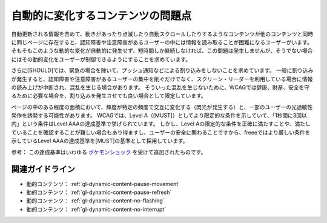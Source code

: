 .. _exp-dynamic-content-auto-updated:

##################################
自動的に変化するコンテンツの問題点
##################################

自動更新される情報を含めて、動きがあったり点滅したり自動スクロールしたりするようなコンテンツが他のコンテンツと同時に同じページに存在すると、認知障害や注意障害があるユーザーの中には情報を読み取ることが困難になるユーザーがいます。
そもそもこのような動的な変化が自動的に発生せず、短時間しか継続しなければ、この問題は発生しませんが、そうでない場合にはその動的変化をユーザーが制御できるようにすることを求めています。

さらに[SHOULD]では、緊急の場合を除いて、プッシュ通知などによる割り込みをしないことを求めています。
一般に割り込みが発生すると、認知障害や注意障害があるユーザーの集中を削ぐだけでなく、スクリーン・リーダーを利用している場合に情報の読み上げが中断され、混乱を生じる場合があります。
そういった混乱を生じないために、WCAGでは健康、財産、安全を守るために必要な場合を、割り込みを発生させても良い場合として限定しています。

ページの中のある程度の面積において、輝度が特定の頻度で交互に変化する（閃光が発生する）と、一部のユーザーの光過敏性発作を誘発する可能性があります。
WCAGでは、Level A（[MUST]）としてより限定的な条件を示していて、「1秒間に3回以内」という条件はLevel AAAの達成基準で挙げられています。
しかし、Level Aの限定的な条件を正確に満たすことや、満たしていることを確認することが難しい場合もあり得ますし、ユーザーの安全に関わることですから、freeeではより厳しい条件を示しているLevel AAAの達成基準を[MUST]の基準として採用しています。

参考： この達成基準はいわゆる `ポケモンショック <https://ja.wikipedia.org/wiki/%E3%83%9D%E3%82%B1%E3%83%A2%E3%83%B3%E3%82%B7%E3%83%A7%E3%83%83%E3%82%AF>`_ を受けて追加されたものです。

****************
関連ガイドライン
****************

*  動的コンテンツ： :ref:`gl-dynamic-content-pause-movement`
*  動的コンテンツ： :ref:`gl-dynamic-content-pause-refresh`
*  動的コンテンツ： :ref:`gl-dynamic-content-no-flashing`
*  動的コンテンツ： :ref:`gl-dynamic-content-no-interrupt`
